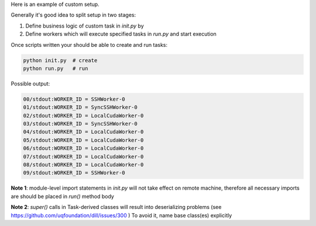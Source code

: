 Here is an example of custom setup.

Generally it's good idea to split setup in two stages:

1. Define business logic of custom task in `init.py` by

2. Define workers which will execute specified tasks in `run.py` and start execution

Once scripts written your should be able to create and run tasks:

.. code-block:: bash

    python init.py  # create
    python run.py   # run


Possible output:

.. code-block::

    00/stdout:WORKER_ID = SSHWorker-0
    01/stdout:WORKER_ID = SyncSSHWorker-0
    02/stdout:WORKER_ID = LocalCudaWorker-0
    03/stdout:WORKER_ID = SyncSSHWorker-0
    04/stdout:WORKER_ID = LocalCudaWorker-0
    05/stdout:WORKER_ID = LocalCudaWorker-0
    06/stdout:WORKER_ID = LocalCudaWorker-0
    07/stdout:WORKER_ID = LocalCudaWorker-0
    08/stdout:WORKER_ID = LocalCudaWorker-0
    09/stdout:WORKER_ID = SSHWorker-0





**Note 1**: module-level import statements in `init.py` will not take effect on remote machine, therefore
all necessary imports are should be placed in `run()` method body

**Note 2**: `super()` calls in Task-derived classes will result into deserializing problems (see https://github.com/uqfoundation/dill/issues/300 )
To avoid it, name base class(es) explicitly





